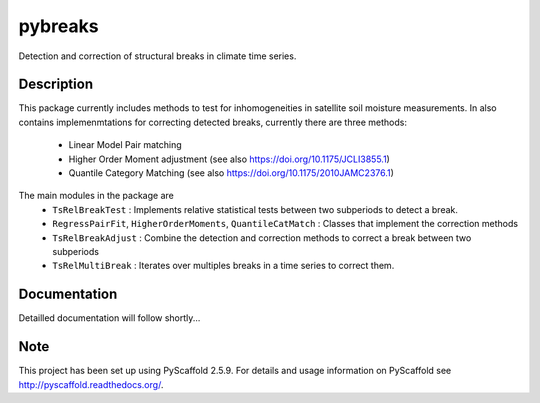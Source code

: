 ========
pybreaks
========

.. image:: https://travis-ci.com/wpreimes/pybreaks.svg?token=EMNRtJMV9D8ioyMpm5R1&branch=master
    :target: https://travis-ci.com/wpreimes/pybreaks

Detection and correction of structural breaks in climate time series.


Description
===========

This package currently includes methods to test for inhomogeneities in satellite soil moisture measurements.
In also contains implemenmtations for correcting detected breaks, currently there are three methods:
  - Linear Model Pair matching
  - Higher Order Moment adjustment (see also https://doi.org/10.1175/JCLI3855.1)
  - Quantile Category Matching (see also https://doi.org/10.1175/2010JAMC2376.1)

The main modules in the package are
    - ``TsRelBreakTest`` : Implements relative statistical tests between two subperiods to detect a break.
    - ``RegressPairFit``, ``HigherOrderMoments``, ``QuantileCatMatch`` : Classes that implement the correction methods
    - ``TsRelBreakAdjust`` : Combine the detection and correction methods to correct a break between two subperiods
    - ``TsRelMultiBreak`` : Iterates over multiples breaks in a time series to correct them.
Documentation
==============

Detailled documentation will follow shortly...

Note
====

This project has been set up using PyScaffold 2.5.9. For details and usage
information on PyScaffold see http://pyscaffold.readthedocs.org/.
